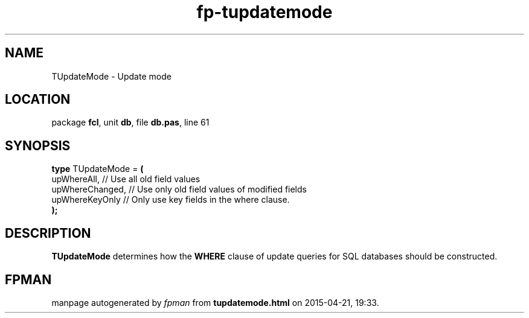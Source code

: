 .\" file autogenerated by fpman
.TH "fp-tupdatemode" 3 "2014-03-14" "fpman" "Free Pascal Programmer's Manual"
.SH NAME
TUpdateMode - Update mode
.SH LOCATION
package \fBfcl\fR, unit \fBdb\fR, file \fBdb.pas\fR, line 61
.SH SYNOPSIS
\fBtype\fR TUpdateMode = \fB(\fR
  upWhereAll,     // Use all old field values
  upWhereChanged, // Use only old field values of modified fields
  upWhereKeyOnly  // Only use key fields in the where clause.
.br
\fB);\fR
.SH DESCRIPTION
\fBTUpdateMode\fR determines how the \fBWHERE\fR clause of update queries for SQL databases should be constructed.


.SH FPMAN
manpage autogenerated by \fIfpman\fR from \fBtupdatemode.html\fR on 2015-04-21, 19:33.

